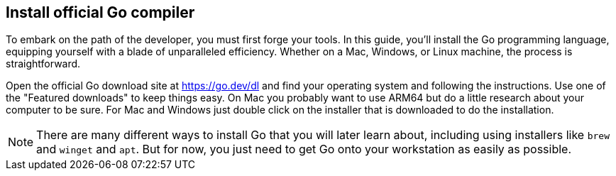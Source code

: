 == Install official Go compiler

To embark on the path of the developer, you must first forge your tools. In this guide, you'll install the Go programming language, equipping yourself with a blade of unparalleled efficiency. Whether on a Mac, Windows, or Linux machine, the process is straightforward.

Open the official Go download site at https://go.dev/dl and find your operating system and following the instructions. Use one of the "Featured downloads" to keep things easy. On Mac you probably want to use ARM64 but do a little research about your computer to be sure. For Mac and Windows just double click on the installer that is downloaded to do the installation.

[NOTE]
====
There are many different ways to install Go that you will later learn about, including using installers like `brew` and `winget` and `apt`. But for now, you just need to get Go onto your workstation as easily as possible.
====
